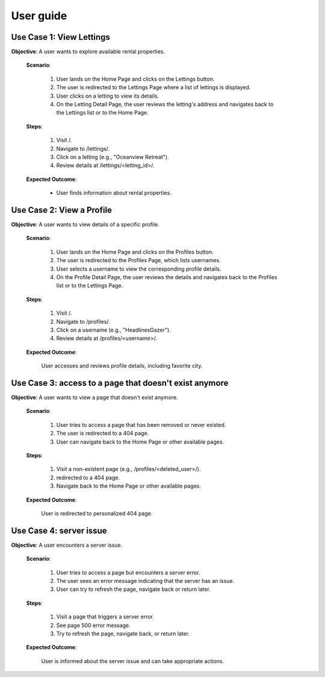 User guide
==========


Use Case 1: View Lettings
-------------------------

**Objective**: A user wants to explore available rental properties.

    **Scenario**:

        1. User lands on the Home Page and clicks on the Lettings button.
        2. The user is redirected to the Lettings Page where a list of lettings is displayed.
        3. User clicks on a letting to view its details.
        4. On the Letting Detail Page, the user reviews the letting's address and navigates back to the Lettings list or to the Home Page.

    **Steps**:

        1. Visit /.
        2. Navigate to /lettings/.
        3. Click on a letting (e.g., "Oceanview Retreat").
        4. Review details at /lettings/<letting_id>/.

    **Expected Outcome**:

        - User finds information about rental properties.

Use Case 2: View a Profile
--------------------------

**Objective**: A user wants to view details of a specific profile.

    **Scenario**:

        1. User lands on the Home Page and clicks on the Profiles button.
        2. The user is redirected to the Profiles Page, which lists usernames.
        3. User selects a username to view the corresponding profile details.
        4. On the Profile Detail Page, the user reviews the details and navigates back to the Profiles list or to the Lettings Page.

    **Steps**:

        1. Visit /.
        2. Navigate to /profiles/.
        3. Click on a username (e.g., "HeadlinesGazer").
        4. Review details at /profiles/<username>/.

    **Expected Outcome**:

        User accesses and reviews profile details, including favorite city.

Use Case 3: access to a page that doesn't exist anymore
-------------------------------------------------------

**Objective**: A user wants to view a page that doesn't exist anymore.

    **Scenario**:

        1. User tries to access a page that has been removed or never existed.
        2. The user is redirected to a 404 page.
        3. User can navigate back to the Home Page or other available pages.

    **Steps**:

        1. Visit a non-existent page (e.g., /profiles/<deleted_user>/).
        2. redirected to a 404 page.
        3. Navigate back to the Home Page or other available pages.

    **Expected Outcome**:

        User is redirected to personalized 404 page.

Use Case 4: server issue
------------------------

**Objective**: A user encounters a server issue.

    **Scenario**:

        1. User tries to access a page but encounters a server error.
        2. The user sees an error message indicating that the server has an issue.
        3. User can try to refresh the page, navigate back or return later.

    **Steps**:

        1. Visit a page that triggers a server error.
        2. See page 500 error message.
        3. Try to refresh the page, navigate back, or return later.
    
    **Expected Outcome**:
    
            User is informed about the server issue and can take appropriate actions.